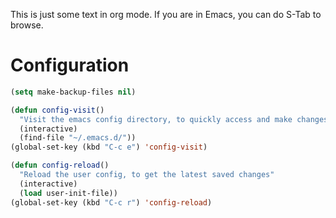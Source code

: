 This is just some text in org mode. If you are in Emacs, you can do S-Tab to browse.

* Configuration

#+begin_src emacs-lisp
(setq make-backup-files nil)

(defun config-visit()
  "Visit the emacs config directory, to quickly access and make changes."
  (interactive)
  (find-file "~/.emacs.d/"))
(global-set-key (kbd "C-c e") 'config-visit)

(defun config-reload()
  "Reload the user config, to get the latest saved changes"
  (interactive)
  (load user-init-file))
(global-set-key (kbd "C-c r") 'config-reload)
#+end_src

